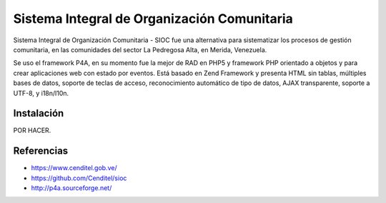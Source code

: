============================================
Sistema Integral de Organización Comunitaria
============================================


Sistema Integral de Organización Comunitaria - SIOC fue una alternativa 
para sistematizar los procesos de gestión comunitaria, en las comunidades 
del sector La Pedregosa Alta, en Merida, Venezuela.

Se uso el framework P4A, en su momento fue la mejor de RAD en PHP5 y 
framework PHP orientado a objetos y para crear aplicaciones web con estado 
por eventos. Está basado en Zend Framework y presenta HTML sin tablas, 
múltiples bases de datos, soporte de teclas de acceso, reconocimiento 
automático de tipo de datos, AJAX transparente, soporte a UTF-8, y i18n/l10n.


Instalación
===========

POR HACER.


Referencias
===========


- https://www.cenditel.gob.ve/

- https://github.com/Cenditel/sioc

- http://p4a.sourceforge.net/
